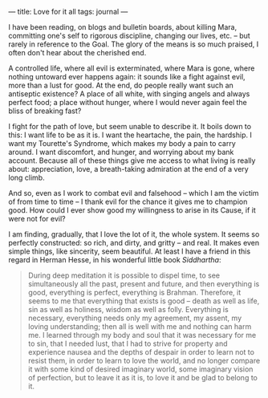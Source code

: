 :PROPERTIES:
:ID:       F25604FD-1818-4EBF-AD0C-84A0ECF05ACD
:SLUG:     love-for-it-all
:END:
---
title: Love for it all
tags: journal
---

I have been reading, on blogs and bulletin boards, about killing Mara,
committing one's self to rigorous discipline, changing our lives, etc.
-- but rarely in reference to the Goal. The glory of the means is so
much praised, I often don't hear about the cherished end.

A controlled life, where all evil is exterminated, where Mara is gone,
where nothing untoward ever happens again: it sounds like a fight
against evil, more than a lust for good. At the end, do people really
want such an antiseptic existence? A place of all white, with singing
angels and always perfect food; a place without hunger, where I would
never again feel the bliss of breaking fast?

I fight for the path of love, but seem unable to describe it. It boils
down to this: I want life to be as it is. I want the heartache, the
pain, the hardship. I want my Tourette's Syndrome, which makes my body a
pain to carry around. I want discomfort, and hunger, and worrying about
my bank account. Because all of these things give me access to what
living is really about: appreciation, love, a breath-taking admiration
at the end of a very long climb.

And so, even as I work to combat evil and falsehood -- which I am the
victim of from time to time -- I thank evil for the chance it gives me
to champion good. How could I ever show good my willingness to arise in
its Cause, if it were not for evil?

I am finding, gradually, that I love the lot of it, the whole system. It
seems so perfectly constructed: so rich, and dirty, and gritty -- and
real. It makes even simple things, like sincerity, seem beautiful. At
least I have a friend in this regard in Herman Hesse, in his wonderful
little book /Siddhartha/:

#+BEGIN_QUOTE
During deep meditation it is possible to dispel time, to see
simultaneously all the past, present and future, and then everything is
good, everything is perfect, everything is Brahman. Therefore, it seems
to me that everything that exists is good -- death as well as life, sin
as well as holiness, wisdom as well as folly. Everything is necessary,
everything needs only my agreement, my assent, my loving understanding;
then all is well with me and nothing can harm me. I learned through my
body and soul that it was necessary for me to sin, that I needed lust,
that I had to strive for property and experience nausea and the depths
of despair in order to learn not to resist them, in order to learn to
love the world, and no longer compare it with some kind of desired
imaginary world, some imaginary vision of perfection, but to leave it as
it is, to love it and be glad to belong to it.

#+END_QUOTE
